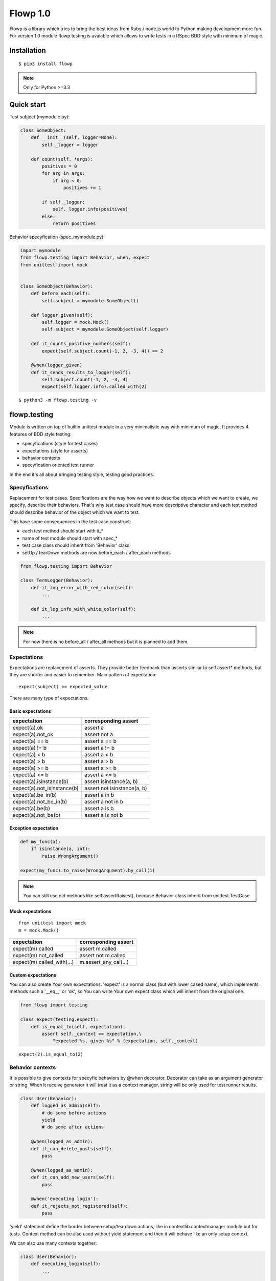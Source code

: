 Flowp 1.0
==========
Flowp is a library which tries to bring the best ideas from Ruby / node.js
world to Python making development more fun. For version 1.0 module
flowp.testing is avaiable which allows to write tests in a RSpec BDD
style with minimum of magic.

Installation
------------
::

    $ pip3 install flowp

.. note::

    Only for Python >=3.3


Quick start
-----------
Test subject (mymodule.py):

.. code-block:: python

    class SomeObject:
        def __init__(self, logger=None):
            self._logger = logger

        def count(self, *args):
            positives = 0
            for arg in args:
                if arg < 0:
                    positives += 1

            if self._logger:
                self._logger.info(positives)
            else:
                return positives


Behavior specyfication (spec_mymodule.py):

..  code-block:: python

    import mymodule
    from flowp.testing import Behavior, when, expect
    from unittest import mock


    class SomeObject(Behavior):
        def before_each(self):
            self.subject = mymodule.SomeObject()

        def logger_given(self):
            self.logger = mock.Mock()
            self.subject = mymodule.SomeObject(self.logger)

        def it_counts_positive_numbers(self):
            expect(self.subject.count(-1, 2, -3, 4)) == 2

        @when(logger_given)
        def it_sends_results_to_logger(self):
            self.subject.count(-1, 2, -3, 4)
            expect(self.logger.info).called_with(2)

::

    $ python3 -m flowp.testing -v


.. image:: _static/test_runner_ok_results.png
    :class: terminal-screen


flowp.testing
--------------
Module is written on top of builtin unittest module in a very minimalistic way
with minimum of magic. It provides 4 features of BDD style testing:

* specyfications (style for test cases)
* expectations (style for asserts)
* behavior contexts
* specyfication oriented test runner

In the end it's all about bringing testing style, testing good practices.


Specyfications
^^^^^^^^^^^^^
Replacement for test cases. Specifications are the way how we want to
describe objects which we want to create, we specify, describe their
behaviors.
That's why test case should have more descriptive character and each
test method should describe behavior of the object which we want to test.

This have some consequences in the test case construct:

* each test method should start with it_*
* name of test module should start with spec_*
* test case class should inherit from 'Behavior' class
* setUp / tearDown methods are now before_each / after_each methods

.. code-block:: python

    from flowp.testing import Behavior

    class TermLogger(Behavior):
        def it_log_error_with_red_color(self):
            ...

        def it_log_info_with_white_color(self):
            ...

.. note::

    For now there is no before_all / after_all methods but it is planned
    to add them.

Expectations
^^^^^^^^^^^^^^
Expectations are replacement of asserts. They provide better feedback than asserts
similar to self.assert* methods, but they are shorter and easier to remember.
Main pattern of expectation::

    expect(subject) == expected_value

There are many type of expectations.

Basic expectations
""""""""""""""""""""

=============================== ===============================
expectation                     corresponding assert
=============================== ===============================
expect(a).ok                    assert a
expect(a).not_ok                assert not a
expect(a) == b                  assert a == b
expect(a) != b                  assert a != b
expect(a) < b                   assert a < b
expect(a) > b                   assert a > b
expect(a) >= b                  assert a >= b
expect(a) <= b                  assert a <= b
expect(a).isinstance(b)         assert isinstance(a, b)
expect(a).not_isinstance(b)     assert not isinstance(a, b)
expect(a).be_in(b)              assert a in b
expect(a).not_be_in(b)          assert a not in b
expect(a).be(b)                 assert a is b
expect(a).not_be(b)             assert a is not b
=============================== ===============================

Exception expectation
"""""""""""""""""""""""

.. code-block:: python

    def my_func(a):
        if isinstance(a, int):
            raise WrongArgument()

    expect(my_func).to_raise(WrongArgument).by_call(1)

.. note::

    You can still use old methods like self.assertRaises(), becouse
    Behavior class inherit from unittest.TestCase


Mock expectations
""""""""""""""""""""
::

    from unittest import mock
    m = mock.Mock()

=============================== ===============================
expectation                     corresponding assert
=============================== ===============================
expect(m).called                assert m.called
expect(m).not_called            assert not m.called
expect(m).called_with(...)      m.assert_any_cal(...)
=============================== ===============================

Custom expectations
""""""""""""""""""""

You can also create Your own expectations. 'expect' is a normal class
(but with lower cased name), which implements methods such a '__eq__' or
'ok', so You can write Your own expect class which will inherit from
the original one.

.. code-block:: python

    from flowp import testing

    class expect(testing.expect):
        def is_equal_to(self, expectation):
            assert self._context == expectation,\
                "expected %s, given %s" % (expectation, self._context)


::

    expect(2).is_equal_to(2)


Behavior contexts
^^^^^^^^^^^^^^
It is possible to give contexts for specyfic behaviors by @when decorator.
Decorator can take as an argument generator or string. When it receive generator
it will treat it as a context manager, string will be only used for test runner
results.


.. code-block:: python

    class User(Behavior):
        def logged_as_admin(self):
            # do some before actions
            yield
            # do some after actions

        @when(logged_as_admin):
        def it_can_delete_posts(self):
            pass

        @when(logged_as_admin):
        def it_can_add_new_users(self):
            pass

        @when('executing login'):
        def it_rejects_not_registered(self):
            pass


'yield' statement define the border between setup/teardown actions,
like in contextlib.contextmanager module but for tests. Context method
can be also used without yield statement and then it will behave like an
only setup context.

We can also use many contexts together:

.. code-block:: python

    class User(Behavior):
        def executing_login(self):
            ...

        def user_not_registered(self):
            ...

        def user_registered(self):
            ...

        @when(executing_login, user_not_registered)
        def it_interrupts_process(self):
            ...

        @when(executing_login, user_registered)
        def it_pass_process(self):
            ...

Unfortunally test methods with identical names will collide even if they
have different contexts in when decorator. For now there is no solution for
this, they just need different names.

Specyfications runner
^^^^^^^^^^^^^
Flowp add some additional features to standard unittest test runner:

* coloring
* descriptive character results
* results context oriented (cooperation with @when)
* reformatted fails feedback (more minimalistic with colors)
* 2 new script options (-a --auto and --nocolors)

.. image:: _static/test_runner_fail_results.png
    :class: terminal-screen

Specyfications runner fired with option --auto (-a)::

    python3 -m flowp.testing --auto

will be automatically rerunning specs, after each 4 seconds.


Plans for the future
--------------
There are plans for 3 additional modules in version 2.0:

* flowp.ftypes - overwritted or additional data structures like List, Dict,
Str, DependencyGraph with extra methods.

* flowp.system - more convinient files manipulation

* flowp.task - universal task/package manager (infuenced by Rake, Yeoman,
Grunt, Fabric, Brew)

Each of them is already partly implemented but not presented at version 1.0 .
